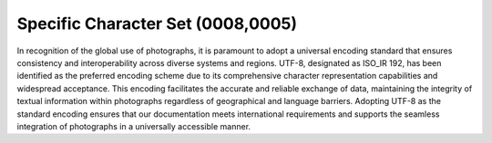 .. _specific character set:

Specific Character Set (0008,0005)
==================================

In recognition of the global use of photographs, it is paramount to adopt a universal encoding standard that ensures consistency and interoperability across diverse systems and regions. UTF-8, designated as ISO_IR 192, has been identified as the preferred encoding scheme due to its comprehensive character representation capabilities and widespread acceptance. This encoding facilitates the accurate and reliable exchange of data, maintaining the integrity of textual information within photographs regardless of geographical and language barriers. Adopting UTF-8 as the standard encoding ensures that our documentation meets international requirements and supports the seamless integration of photographs in a universally accessible manner.
